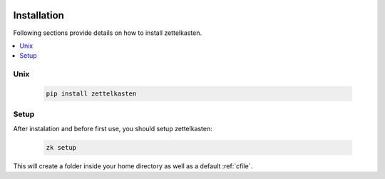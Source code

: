  .. _installation:

Installation
============

Following sections provide details on how to install zettelkasten.


.. contents::
   :local:
   :backlinks: top

.. _installation_unix:

Unix
----
   .. code:: shell

      pip install zettelkasten

.. _installation_setup:

Setup
------

After instalation and before first use, you should setup zettelkasten:

   .. code:: shell

      zk setup

This will create a folder inside your home directory as well as a default
:ref:`cfile`.
